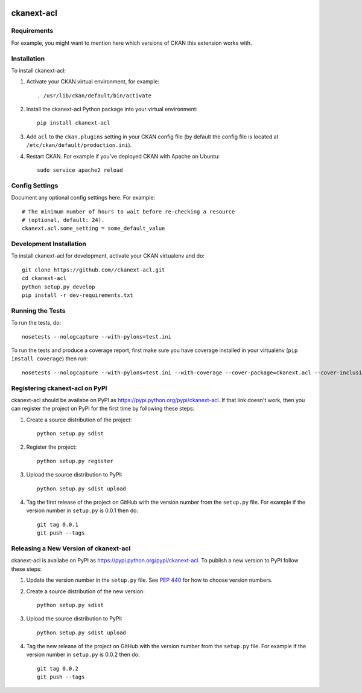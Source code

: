 .. You should enable this project on travis-ci.org and coveralls.io to make
   these badges work. The necessary Travis and Coverage config files have been
   generated for you.

.. image:: https://travis-ci.org//ckanext-acl.svg?branch=master
    :target: https://travis-ci.org//ckanext-acl

.. image:: https://coveralls.io/repos//ckanext-acl/badge.svg
  :target: https://coveralls.io/r//ckanext-acl

.. image:: https://pypip.in/download/ckanext-acl/badge.svg
    :target: https://pypi.python.org/pypi//ckanext-acl/
    :alt: Downloads

.. image:: https://pypip.in/version/ckanext-acl/badge.svg
    :target: https://pypi.python.org/pypi/ckanext-acl/
    :alt: Latest Version

.. image:: https://pypip.in/py_versions/ckanext-acl/badge.svg
    :target: https://pypi.python.org/pypi/ckanext-acl/
    :alt: Supported Python versions

.. image:: https://pypip.in/status/ckanext-acl/badge.svg
    :target: https://pypi.python.org/pypi/ckanext-acl/
    :alt: Development Status

.. image:: https://pypip.in/license/ckanext-acl/badge.svg
    :target: https://pypi.python.org/pypi/ckanext-acl/
    :alt: License

=============
ckanext-acl
=============

.. Put a description of your extension here:
   What does it do? What features does it have?
   Consider including some screenshots or embedding a video!


------------
Requirements
------------

For example, you might want to mention here which versions of CKAN this
extension works with.


------------
Installation
------------

.. Add any additional install steps to the list below.
   For example installing any non-Python dependencies or adding any required
   config settings.

To install ckanext-acl:

1. Activate your CKAN virtual environment, for example::

     . /usr/lib/ckan/default/bin/activate

2. Install the ckanext-acl Python package into your virtual environment::

     pip install ckanext-acl

3. Add ``acl`` to the ``ckan.plugins`` setting in your CKAN
   config file (by default the config file is located at
   ``/etc/ckan/default/production.ini``).

4. Restart CKAN. For example if you've deployed CKAN with Apache on Ubuntu::

     sudo service apache2 reload


---------------
Config Settings
---------------

Document any optional config settings here. For example::

    # The minimum number of hours to wait before re-checking a resource
    # (optional, default: 24).
    ckanext.acl.some_setting = some_default_value


------------------------
Development Installation
------------------------

To install ckanext-acl for development, activate your CKAN virtualenv and
do::

    git clone https://github.com//ckanext-acl.git
    cd ckanext-acl
    python setup.py develop
    pip install -r dev-requirements.txt


-----------------
Running the Tests
-----------------

To run the tests, do::

    nosetests --nologcapture --with-pylons=test.ini

To run the tests and produce a coverage report, first make sure you have
coverage installed in your virtualenv (``pip install coverage``) then run::

    nosetests --nologcapture --with-pylons=test.ini --with-coverage --cover-package=ckanext.acl --cover-inclusive --cover-erase --cover-tests


---------------------------------
Registering ckanext-acl on PyPI
---------------------------------

ckanext-acl should be availabe on PyPI as
https://pypi.python.org/pypi/ckanext-acl. If that link doesn't work, then
you can register the project on PyPI for the first time by following these
steps:

1. Create a source distribution of the project::

     python setup.py sdist

2. Register the project::

     python setup.py register

3. Upload the source distribution to PyPI::

     python setup.py sdist upload

4. Tag the first release of the project on GitHub with the version number from
   the ``setup.py`` file. For example if the version number in ``setup.py`` is
   0.0.1 then do::

       git tag 0.0.1
       git push --tags


----------------------------------------
Releasing a New Version of ckanext-acl
----------------------------------------

ckanext-acl is availabe on PyPI as https://pypi.python.org/pypi/ckanext-acl.
To publish a new version to PyPI follow these steps:

1. Update the version number in the ``setup.py`` file.
   See `PEP 440 <http://legacy.python.org/dev/peps/pep-0440/#public-version-identifiers>`_
   for how to choose version numbers.

2. Create a source distribution of the new version::

     python setup.py sdist

3. Upload the source distribution to PyPI::

     python setup.py sdist upload

4. Tag the new release of the project on GitHub with the version number from
   the ``setup.py`` file. For example if the version number in ``setup.py`` is
   0.0.2 then do::

       git tag 0.0.2
       git push --tags

